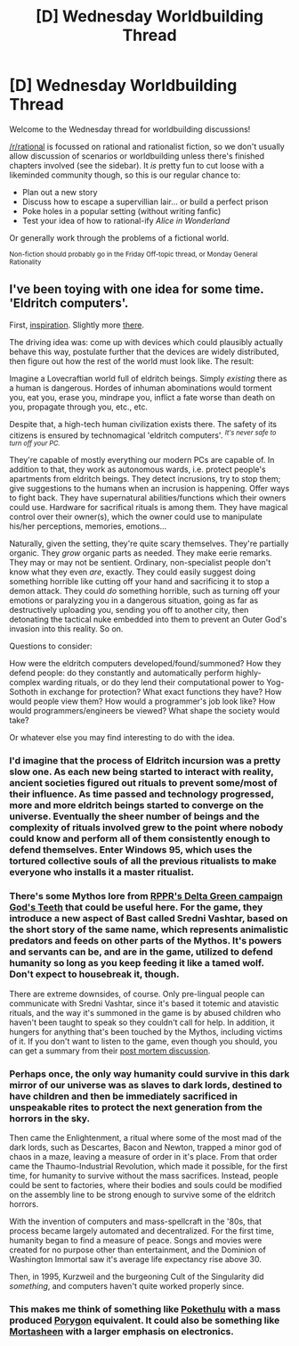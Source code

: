 #+TITLE: [D] Wednesday Worldbuilding Thread

* [D] Wednesday Worldbuilding Thread
:PROPERTIES:
:Author: AutoModerator
:Score: 8
:DateUnix: 1492009450.0
:DateShort: 2017-Apr-12
:END:
Welcome to the Wednesday thread for worldbuilding discussions!

[[/r/rational]] is focussed on rational and rationalist fiction, so we don't usually allow discussion of scenarios or worldbuilding unless there's finished chapters involved (see the sidebar). It /is/ pretty fun to cut loose with a likeminded community though, so this is our regular chance to:

- Plan out a new story
- Discuss how to escape a supervillian lair... or build a perfect prison
- Poke holes in a popular setting (without writing fanfic)
- Test your idea of how to rational-ify /Alice in Wonderland/

Or generally work through the problems of a fictional world.

^{Non-fiction should probably go in the Friday Off-topic thread, or Monday General Rationality}


** I've been toying with one idea for some time. 'Eldritch computers'.

First, [[http://imgur.com/gallery/zBtoQ][inspiration]]. Slightly more [[http://windows95tips.com/page/4][there]].

The driving idea was: come up with devices which could plausibly actually behave this way, postulate further that the devices are widely distributed, then figure out how the rest of the world must look like. The result:

Imagine a Lovecraftian world full of eldritch beings. Simply /existing/ there as a human is dangerous. Hordes of inhuman abominations would torment you, eat you, erase you, mindrape you, inflict a fate worse than death on you, propagate through you, etc., etc.

Despite that, a high-tech human civilization exists there. The safety of its citizens is ensured by technomagical 'eldritch computers'. ^{/It's never safe to turn off your PC./}

They're capable of mostly everything our modern PCs are capable of. In addition to that, they work as autonomous wards, i.e. protect people's apartments from eldritch beings. They detect incrusions, try to stop them; give suggestions to the humans when an incrusion is happening. Offer ways to fight back. They have supernatural abilities/functions which their owners could use. Hardware for sacrifical rituals is among them. They have magical control over their owner(s), which the owner could use to manipulate his/her perceptions, memories, emotions...

Naturally, given the setting, they're quite scary themselves. They're partially organic. They /grow/ organic parts as needed. They make eerie remarks. They may or may not be sentient. Ordinary, non-specialist people don't know what they even /are/, exactly. They could easily suggest doing something horrible like cutting off your hand and sacrificing it to stop a demon attack. They could /do/ something horrible, such as turning off your emotions or paralyzing you in a dangerous situation, going as far as destructively uploading you, sending you off to another city, then detonating the tactical nuke embedded into them to prevent an Outer God's invasion into this reality. So on.

Questions to consider:

How were the eldritch computers developed/found/summoned? How they defend people: do they constantly and automatically perform highly-complex warding rituals, or do they lend their computational power to Yog-Sothoth in exchange for protection? What exact functions they have? How would people view them? How would a programmer's job look like? How would programmers/engineers be viewed? What shape the society would take?

Or whatever else you may find interesting to do with the idea.
:PROPERTIES:
:Author: Noumero
:Score: 6
:DateUnix: 1492010541.0
:DateShort: 2017-Apr-12
:END:

*** I'd imagine that the process of Eldritch incursion was a pretty slow one. As each new being started to interact with reality, ancient societies figured out rituals to prevent some/most of their influence. As time passed and technology progressed, more and more eldritch beings started to converge on the universe. Eventually the sheer number of beings and the complexity of rituals involved grew to the point where nobody could know and perform all of them consistently enough to defend themselves. Enter Windows 95, which uses the tortured collective souls of all the previous ritualists to make everyone who installs it a master ritualist.
:PROPERTIES:
:Author: HeroOfOldIron
:Score: 8
:DateUnix: 1492039215.0
:DateShort: 2017-Apr-13
:END:


*** There's some Mythos lore from [[http://actualplay.roleplayingpublicradio.com/gods-teeth-a-delta-green-campaign/][RPPR's Delta Green campaign God's Teeth]] that could be useful here. For the game, they introduce a new aspect of Bast called Sredni Vashtar, based on the short story of the same name, which represents animalistic predators and feeds on other parts of the Mythos. It's powers and servants can be, and are in the game, utilized to defend humanity so long as you keep feeding it like a tamed wolf. Don't expect to housebreak it, though.

There are extreme downsides, of course. Only pre-lingual people can communicate with Sredni Vashtar, since it's based it totemic and atavistic rituals, and the way it's summoned in the game is by abused children who haven't been taught to speak so they couldn't call for help. In addition, it hungers for anything that's been touched by the Mythos, including victims of it. If you don't want to listen to the game, even though you should, you can get a summary from their [[http://slangdesign.com/rppr/2016/09/podcast-episode/rppr-episode-133-gods-teeth-campaign-post-mortem/][post mortem discussion]].
:PROPERTIES:
:Author: trekie140
:Score: 4
:DateUnix: 1492019807.0
:DateShort: 2017-Apr-12
:END:


*** Perhaps once, the only way humanity could survive in this dark mirror of our universe was as slaves to dark lords, destined to have children and then be immediately sacrificed in unspeakable rites to protect the next generation from the horrors in the sky.

Then came the Enlightenment, a ritual where some of the most mad of the dark lords, such as Descartes, Bacon and Newton, trapped a minor god of chaos in a maze, leaving a measure of order in it's place. From that order came the Thaumo-Industrial Revolution, which made it possible, for the first time, for humanity to survive without the mass sacrifices. Instead, people could be sent to factories, where their bodies and souls could be modified on the assembly line to be strong enough to survive some of the eldritch horrors.

With the invention of computers and mass-spellcraft in the '80s, that process became largely automated and decentralized. For the first time, humanity began to find a measure of peace. Songs and movies were created for no purpose other than entertainment, and the Dominion of Washington Immortal saw it's average life expectancy rise above 30.

Then, in 1995, Kurzweil and the burgeoning Cult of the Singularity did /something/, and computers haven't quite worked properly since.
:PROPERTIES:
:Author: artifex0
:Score: 3
:DateUnix: 1492052021.0
:DateShort: 2017-Apr-13
:END:


*** This makes me think of something like [[http://tvtropes.org/pmwiki/pmwiki.php/TabletopGame/Pokethulhu][Pokethulu]] with a mass produced [[http://bulbapedia.bulbagarden.net/wiki/Porygon_(Pok%C3%A9mon)][Porygon]] equivalent. It could also be something like [[http://bogleech.com/mortasheen.htm][Mortasheen]] with a larger emphasis on electronics.
:PROPERTIES:
:Author: MrCogmor
:Score: 3
:DateUnix: 1492038111.0
:DateShort: 2017-Apr-13
:END:
